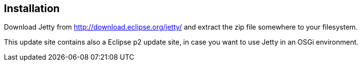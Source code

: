 [[installation_jetty]]
== Installation

Download Jetty from http://download.eclipse.org/jetty/ and extract the zip file somewhere to your filesystem.

This update site contains also a Eclipse p2 update site, in case you want to use Jetty in an OSGi environment.

